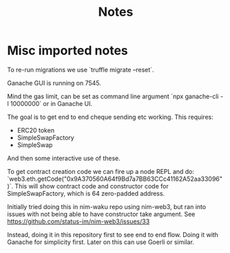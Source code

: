 #+TITLE: Notes

* Misc imported notes

To re-run migrations we use `truffle migrate --reset`.

Ganache GUI is running on 7545.

Mind the gas limit, can be set as command line argument `npx ganache-cli -l
10000000` or in Ganache UI.

The goal is to get end to end cheque sending etc working. This requires:

- ERC20 token
- SimpleSwapFactory
- SimpleSwap

And then some interactive use of these.

To get contract creation code we can fire up a node REPL and do:
`web3.eth.getCode("0x9A370560A64f9Bd7a7BB63CCc41162A52aa33096")`. This will show
contract code and constructor code for SimpleSwapFactory, which is 64
zero-padded address.

Initially tried doing this in nim-waku repo using nim-web3, but ran into issues
with not being able to have constructor take argument. See
https://github.com/status-im/nim-web3/issues/33

Instead, doing it in this repository first to see end to end flow. Doing it with
Ganache for simplicity first. Later on this can use Goerli or similar.
